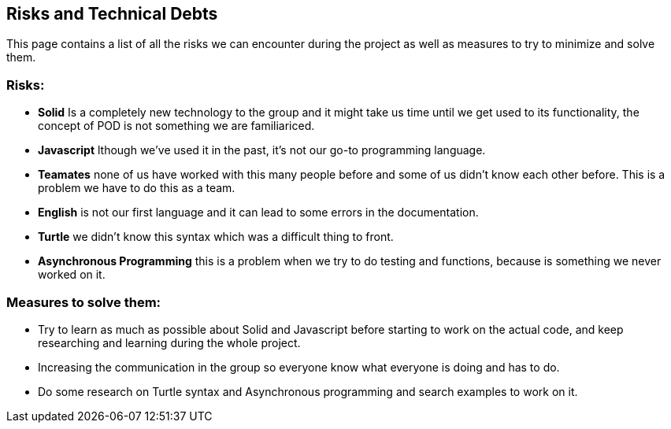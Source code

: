 [[section-technical-risks]]
== Risks and Technical Debts

This page contains a list of all the risks we can encounter during the project as well as measures to try to minimize and solve them.

=== Risks:
* *Solid* Is a completely new technology to the group and it might take us time until we get used to its functionality, the concept of POD 
is not something we are familiariced.
* *Javascript* lthough we've used it in the past, it's not our go-to programming language.
* *Teamates* none of us have worked with this many people before and some of us didn't know each other  before. This is a problem we have
to do this as a team.
* *English* is not our first language and it can lead to some errors in the documentation.
* *Turtle* we didn't know this syntax which was a difficult thing to front.
* *Asynchronous Programming* this is a problem when we try to do testing and functions, because is something we never worked on it.

=== Measures to solve them:
* Try to learn as much as possible about Solid and Javascript before starting to work on the actual code, and keep researching and learning during the whole project.
* Increasing the communication in the group so everyone know what everyone is doing and has to do.
* Do some research on Turtle syntax and Asynchronous programming and search examples to work on it.

